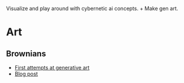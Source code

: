 Visualize and play around with cybernetic ai concepts. + Make gen art.

* Art

** Brownians
- [[https://vehicles.faster-than-light-memes.xyz/art/g/brownians?page=0][First attempts at generative art]]
- [[https://faster-than-light-memes.xyz/generative-art.html][Blog post]]
